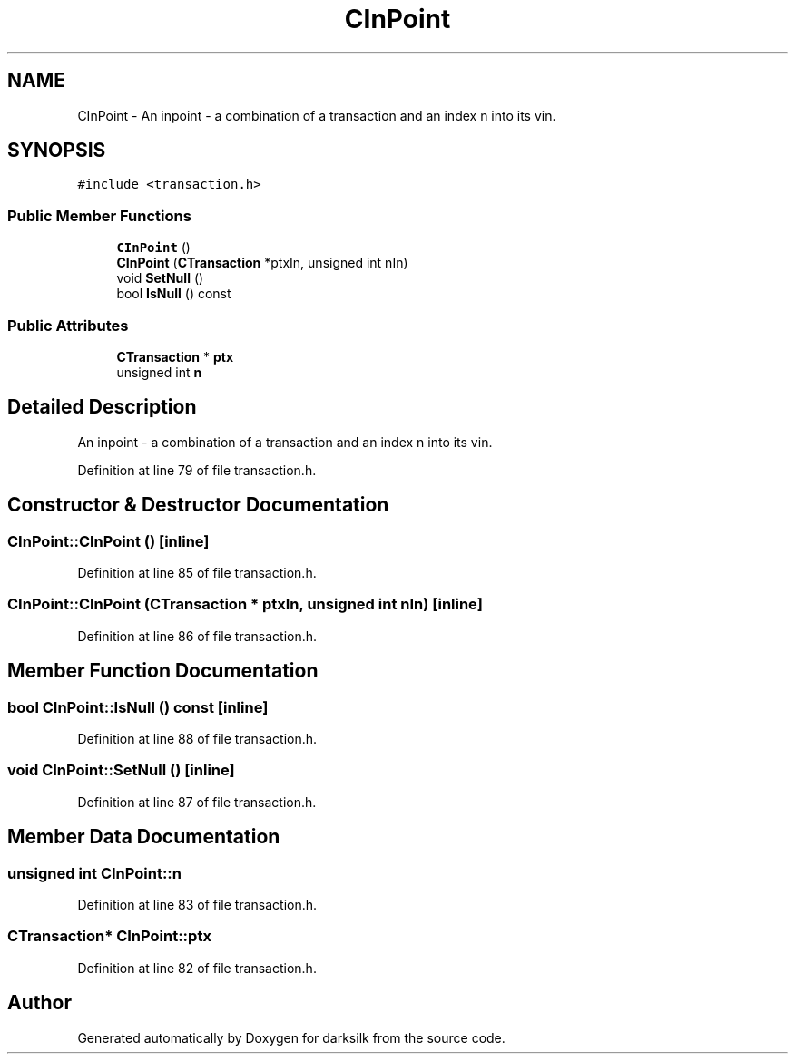 .TH "CInPoint" 3 "Wed Feb 10 2016" "Version 1.0.0.0" "darksilk" \" -*- nroff -*-
.ad l
.nh
.SH NAME
CInPoint \- An inpoint - a combination of a transaction and an index n into its vin\&.  

.SH SYNOPSIS
.br
.PP
.PP
\fC#include <transaction\&.h>\fP
.SS "Public Member Functions"

.in +1c
.ti -1c
.RI "\fBCInPoint\fP ()"
.br
.ti -1c
.RI "\fBCInPoint\fP (\fBCTransaction\fP *ptxIn, unsigned int nIn)"
.br
.ti -1c
.RI "void \fBSetNull\fP ()"
.br
.ti -1c
.RI "bool \fBIsNull\fP () const "
.br
.in -1c
.SS "Public Attributes"

.in +1c
.ti -1c
.RI "\fBCTransaction\fP * \fBptx\fP"
.br
.ti -1c
.RI "unsigned int \fBn\fP"
.br
.in -1c
.SH "Detailed Description"
.PP 
An inpoint - a combination of a transaction and an index n into its vin\&. 
.PP
Definition at line 79 of file transaction\&.h\&.
.SH "Constructor & Destructor Documentation"
.PP 
.SS "CInPoint::CInPoint ()\fC [inline]\fP"

.PP
Definition at line 85 of file transaction\&.h\&.
.SS "CInPoint::CInPoint (\fBCTransaction\fP * ptxIn, unsigned int nIn)\fC [inline]\fP"

.PP
Definition at line 86 of file transaction\&.h\&.
.SH "Member Function Documentation"
.PP 
.SS "bool CInPoint::IsNull () const\fC [inline]\fP"

.PP
Definition at line 88 of file transaction\&.h\&.
.SS "void CInPoint::SetNull ()\fC [inline]\fP"

.PP
Definition at line 87 of file transaction\&.h\&.
.SH "Member Data Documentation"
.PP 
.SS "unsigned int CInPoint::n"

.PP
Definition at line 83 of file transaction\&.h\&.
.SS "\fBCTransaction\fP* CInPoint::ptx"

.PP
Definition at line 82 of file transaction\&.h\&.

.SH "Author"
.PP 
Generated automatically by Doxygen for darksilk from the source code\&.

